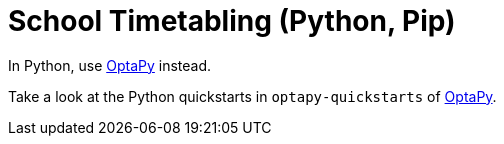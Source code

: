 = School Timetabling (Python, Pip)

In Python, use https://www.optapy.org[OptaPy] instead.

Take a look at the Python quickstarts in `optapy-quickstarts` of https://www.optapy.org[OptaPy].
